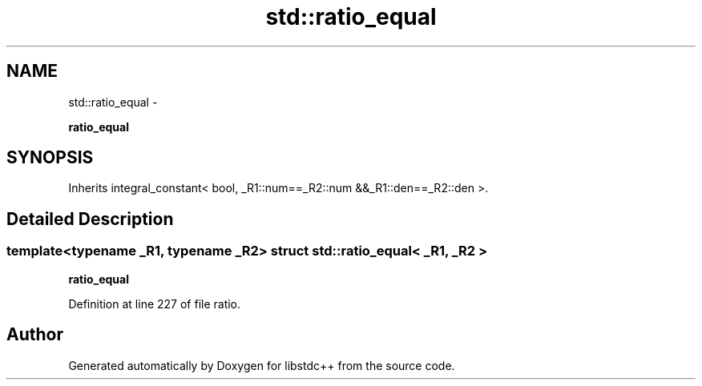.TH "std::ratio_equal" 3 "Sun Oct 10 2010" "libstdc++" \" -*- nroff -*-
.ad l
.nh
.SH NAME
std::ratio_equal \- 
.PP
\fBratio_equal\fP  

.SH SYNOPSIS
.br
.PP
.PP
Inherits integral_constant< bool, _R1::num==_R2::num &&_R1::den==_R2::den >.
.SH "Detailed Description"
.PP 

.SS "template<typename _R1, typename _R2> struct std::ratio_equal< _R1, _R2 >"
\fBratio_equal\fP 
.PP
Definition at line 227 of file ratio.

.SH "Author"
.PP 
Generated automatically by Doxygen for libstdc++ from the source code.
